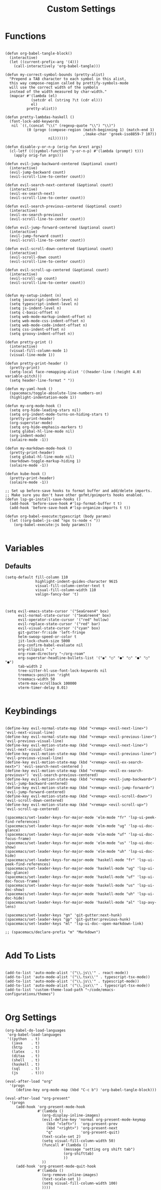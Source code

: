 #+TITLE: Custom Settings
#+PROPERTY: header-args :tangle custom-settings.el

* Functions

#+begin_src elisp

(defun org-babel-tangle-block()
  (interactive)
  (let ((current-prefix-arg '(4)))
    (call-interactively 'org-babel-tangle)))

(defun my-correct-symbol-bounds (pretty-alist)
  "Prepend a TAB character to each symbol in this alist,
  this way compose-region called by prettify-symbols-mode
  will use the correct width of the symbols
  instead of the width measured by char-width."
  (mapcar #'(lambda (el)
            (setcdr el (string ?\t (cdr el)))
            el)
          pretty-alist))

(defun pretty-lambdas-haskell ()
  (font-lock-add-keywords
   nil `((,(concat "\\(" (regexp-quote "\\") "\\)")
          (0 (progn (compose-region (match-beginning 1) (match-end 1)
                                    ,(make-char 'greek-iso8859-7 107))
                    nil))))))

(defun disable-y-or-n-p (orig-fun &rest args)
  (cl-letf (((symbol-function 'y-or-n-p) #'(lambda (prompt) t)))
    (apply orig-fun args)))

(defun evil-jump-backward-centered (&optional count)
  (interactive)
  (evil-jump-backward count)
  (evil-scroll-line-to-center count))

(defun evil-search-next-centered (&optional count)
  (interactive)
  (evil-ex-search-next)
  (evil-scroll-line-to-center count))

(defun evil-search-previous-centered (&optional count)
  (interactive)
  (evil-ex-search-previous)
  (evil-scroll-line-to-center count))

(defun evil-jump-forward-centered (&optional count)
  (interactive)
  (evil-jump-forward count)
  (evil-scroll-line-to-center count))

(defun evil-scroll-down-centered (&optional count)
  (interactive)
  (evil-scroll-down count)
  (evil-scroll-line-to-center count))

(defun evil-scroll-up-centered (&optional count)
  (interactive)
  (evil-scroll-up count)
  (evil-scroll-line-to-center count))


(defun my-setup-indent (n)
  (setq javascript-indent-level n)
  (setq typescript-indent-level n)
  (setq js-indent-level n)
  (setq c-basic-offset n)
  (setq web-mode-markup-indent-offset n)
  (setq web-mode-css-indent-offset n)
  (setq web-mode-code-indent-offset n)
  (setq css-indent-offset n)
  (setq groovy-indent-offset n))

(defun pretty-print ()
  (interactive)
  (visual-fill-column-mode 1)
  (visual-line-mode 1))

(defun pretty-print-header ()
  (pretty-print)
  (setq-local face-remapping-alist '((header-line (:height 4.0) variable-pitch)))
  (setq header-line-format " "))

(defun my-yaml-hook ()
  (spacemacs/toggle-absolute-line-numbers-on)
  (highlight-indentation-mode 1))

(defun my-org-mode-hook ()
  (setq org-hide-leading-stars nil)
  (setq org-indent-mode-turns-on-hiding-stars t)
  (pretty-print-header)
  (org-superstar-mode)
  (setq org-hide-emphasis-markers t)
  (setq global-hl-line-mode nil)
  (org-indent-mode)
  (solaire-mode -1))

(defun my-markdown-mode-hook ()
  (pretty-print-header)
  (setq global-hl-line-mode nil)
  (markdown-toggle-markup-hiding 1)
  (solaire-mode -1))

(defun kube-hook ()
  (pretty-print-header)
  (solaire-mode -1))

;; Set up before-save hooks to format buffer and add/delete imports.
;; Make sure you don't have other gofmt/goimports hooks enabled.
(defun lsp-go-install-save-hooks ()
  (add-hook 'before-save-hook #'lsp-format-buffer t t)
  (add-hook 'before-save-hook #'lsp-organize-imports t t))

(defun org-babel-execute:typescript (body params)
  (let ((org-babel-js-cmd "npx ts-node < "))
    (org-babel-execute:js body params)))

#+end_src

* Variables
** Defaults

#+begin_src elisp
(setq-default fill-column 110
              highlight-indent-guides-character 9615
              visual-fill-column-center-text t
              visual-fill-column-width 110
              valign-fancy-bar 't)

#+end_src

#+begin_src elisp

(setq evil-emacs-state-cursor '("SeaGreen4" box)
      evil-normal-state-cursor '("SeaGreen4" box)
      evil-operator-state-cursor '("red" hollow)
      evil-replace-state-cursor '("red" bar)
      evil-visual-state-cursor '("cyan" box)
      git-gutter-fr:side 'left-fringe
      helm-swoop-speed-or-color t
      jit-lock-chunk-size 5000
      org-confirm-babel-evaluate nil
      org-ellipsis " ⤵"
      org-roam-directory "~/org-roam"
      org-superstar-headline-bullets-list '("◉" "○" "●" "○" "●" "○" "●")
      tab-width 2
      tree-sitter-hl-use-font-lock-keywords nil
      treemacs-position 'right
      treemacs-width 50
      vterm-max-scrollback 100000
      vterm-timer-delay 0.01)

#+end_src

* Keybindings

#+begin_src elisp

(define-key evil-normal-state-map (kbd "<remap> <evil-next-line>") 'evil-next-visual-line)
(define-key evil-normal-state-map (kbd "<remap> <evil-previous-line>") 'evil-previous-visual-line)
(define-key evil-motion-state-map (kbd "<remap> <evil-next-line>") 'evil-next-visual-line)
(define-key evil-motion-state-map (kbd "<remap> <evil-previous-line>") 'evil-previous-visual-line)
(define-key evil-motion-state-map (kbd "<remap> <evil-ex-search-next>") 'evil-search-next-centered )
(define-key evil-motion-state-map (kbd "<remap> <evil-ex-search-previous>") 'evil-search-previous-centered)
(define-key evil-motion-state-map (kbd "<remap> <evil-jump-backward>") 'evil-jump-backward-centered)
(define-key evil-motion-state-map (kbd "<remap> <evil-jump-forward>") 'evil-jump-forward-centered)
(define-key evil-motion-state-map (kbd "<remap> <evil-scroll-down>") 'evil-scroll-down-centered)
(define-key evil-motion-state-map (kbd "<remap> <evil-scroll-up>") 'evil-scroll-up-centered)

(spacemacs/set-leader-keys-for-major-mode 'elm-mode "fr" 'lsp-ui-peek-find-references)
(spacemacs/set-leader-keys-for-major-mode 'elm-mode "ug" 'lsp-ui-doc-glance)
(spacemacs/set-leader-keys-for-major-mode 'elm-mode "uf" 'lsp-ui-doc-focus-frame)
(spacemacs/set-leader-keys-for-major-mode 'elm-mode "us" 'lsp-ui-doc-show)
(spacemacs/set-leader-keys-for-major-mode 'elm-mode "uh" 'lsp-ui-doc-hide)
(spacemacs/set-leader-keys-for-major-mode 'haskell-mode "fr" 'lsp-ui-peek-find-references)
(spacemacs/set-leader-keys-for-major-mode 'haskell-mode "ug" 'lsp-ui-doc-glance)
(spacemacs/set-leader-keys-for-major-mode 'haskell-mode "uf" 'lsp-ui-doc-focus-frame)
(spacemacs/set-leader-keys-for-major-mode 'haskell-mode "us" 'lsp-ui-doc-show)
(spacemacs/set-leader-keys-for-major-mode 'haskell-mode "uh" 'lsp-ui-doc-hide)
(spacemacs/set-leader-keys-for-major-mode 'haskell-mode "al" 'lsp-avy-lens)

(spacemacs/set-leader-keys "gn" 'git-gutter:next-hunk)
(spacemacs/set-leader-keys "gp" 'git-gutter:previous-hunk)
(spacemacs/set-leader-keys "ml" 'lsp-ui-doc--open-markdown-link)

;; (spacemacs/declare-prefix "m" "Markdown")

#+end_src

* Add To Lists
#+begin_src elisp

(add-to-list 'auto-mode-alist '("\\.js\\'" . react-mode))
(add-to-list 'auto-mode-alist '("\\.tsx\\'" . typescript-tsx-mode))
(add-to-list 'auto-mode-alist '("\\.js\\'" . typescript-mode))
(add-to-list 'auto-mode-alist '("\\.jsx\\'" . typescript-tsx-mode))
(add-to-list 'custom-theme-load-path "~/code/emacs-configurations/themes")

#+end_src

* Org Settings

#+begin_src elisp
(org-babel-do-load-languages
 'org-babel-load-languages
 '((python  . t)
   (java    . t)
   (http    . t)
   (latex   . t)
   (ditaa   . t)
   (shell   . t)
   (haskell . t)
   (sql     . t)
   (js      . t)))

(eval-after-load "org"
  '(progn
     (define-key org-mode-map (kbd "C-c b") 'org-babel-tangle-block)))

(eval-after-load "org-present"
  '(progn
     (add-hook 'org-present-mode-hook
               #'(lambda ()
                 (org-display-inline-images)
                 (evil-define-key 'normal org-present-mode-keymap
                   (kbd "<left>")  'org-present-prev
                   (kbd "<right>") 'org-present-next
                   "q"             'org-present-quit)
                 (text-scale-set 2)
                 (setq visual-fill-column-width 50)
                 (funcall #'(lambda ()
                           (message "setting org shift tab")
                           (org-shifttab)
                           ))
                 ))
     (add-hook 'org-present-mode-quit-hook
               #'(lambda ()
                 (org-remove-inline-images)
                 (text-scale-set 1)
                 (setq visual-fill-column-width 100)
                 ))))

(defalias 'org-babel-execute:ts 'org-babel-execute:typescript)
#+end_src

* Requires

#+begin_src elisp
(require 'dap-node)
(require 'dap-chrome)
(require 'dap-firefox)
#+end_src

* Hooks

#+begin_src elisp
(remove-hook 'org-present-mode-hook 'spacemacs//org-present-start)

(add-hook 'markdown-mode-hook #'my-markdown-mode-hook)
(add-hook 'help-mode-hook #'pretty-print)
(add-hook 'lsp-help-mode-hook #'pretty-print)
(add-hook 'yaml-mode-hook #'my-yaml-hook)
(add-hook 'haskell-mode-hook 'pretty-lambdas-haskell)
(add-hook 'elm-mode-hook #'pretty-lambdas-haskell)
(add-hook 'go-mode-hook #'lsp-deferred)
(add-hook 'go-mode-hook #'lsp-go-install-save-hooks)
(add-hook 'eww-mode-hook #'pretty-print)
(add-hook 'org-mode-hook #'my-org-mode-hook)
(add-hook 'kubernetes-overview-mode-hook 'kube-hook)
(add-hook 'js-mode-hook #'(lambda () (buffer-face-set :foreground "white")))
(add-hook 'org-modern-mode-hook #'(lambda () (variable-pitch-mode t)))
#+end_src

* Miscellaneous Settings
#+begin_src elisp
(define-derived-mode ts-mode typescript-mode "ts"
  "Major mode for editing ts code blocks.")


(my-setup-indent 2)
(helm-ff-icon-mode)
(spacemacs/toggle-vi-tilde-fringe-off)
(solaire-global-mode +1)
(pixel-scroll-precision-mode)
(make-variable-buffer-local 'global-hl-line-mode)
(advice-add 'ediff-quit :around #'disable-y-or-n-p)
#+end_src
